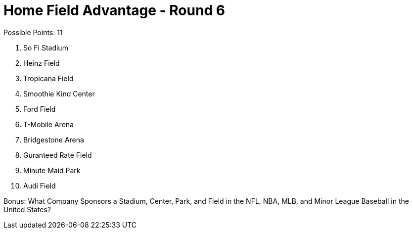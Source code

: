 = Home Field Advantage - Round 6

Possible Points: 11

1. So Fi Stadium
2. Heinz Field
3. Tropicana Field
4. Smoothie Kind Center
5. Ford Field
6. T-Mobile Arena
7. Bridgestone Arena
8. Guranteed Rate Field
9. Minute Maid Park
10. Audi Field

Bonus: What Company Sponsors a Stadium, Center, Park, and Field in the NFL, NBA, MLB, and Minor League Baseball in the United States?
